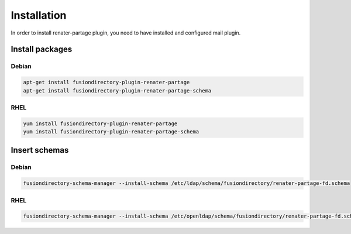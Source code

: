 Installation
============

In order to install renater-partage plugin, you need to have installed and configured mail plugin.

Install packages
----------------

Debian
^^^^^^

.. code-block:: bash

   apt-get install fusiondirectory-plugin-renater-partage
   apt-get install fusiondirectory-plugin-renater-partage-schema

RHEL
^^^^

.. code-block:: bash

   yum install fusiondirectory-plugin-renater-partage
   yum install fusiondirectory-plugin-renater-partage-schema

Insert schemas
---------------

Debian
^^^^^^

.. code-block:: bash

   fusiondirectory-schema-manager --install-schema /etc/ldap/schema/fusiondirectory/renater-partage-fd.schema

RHEL
^^^^

.. code-block:: bash

   fusiondirectory-schema-manager --install-schema /etc/openldap/schema/fusiondirectory/renater-partage-fd.schema
